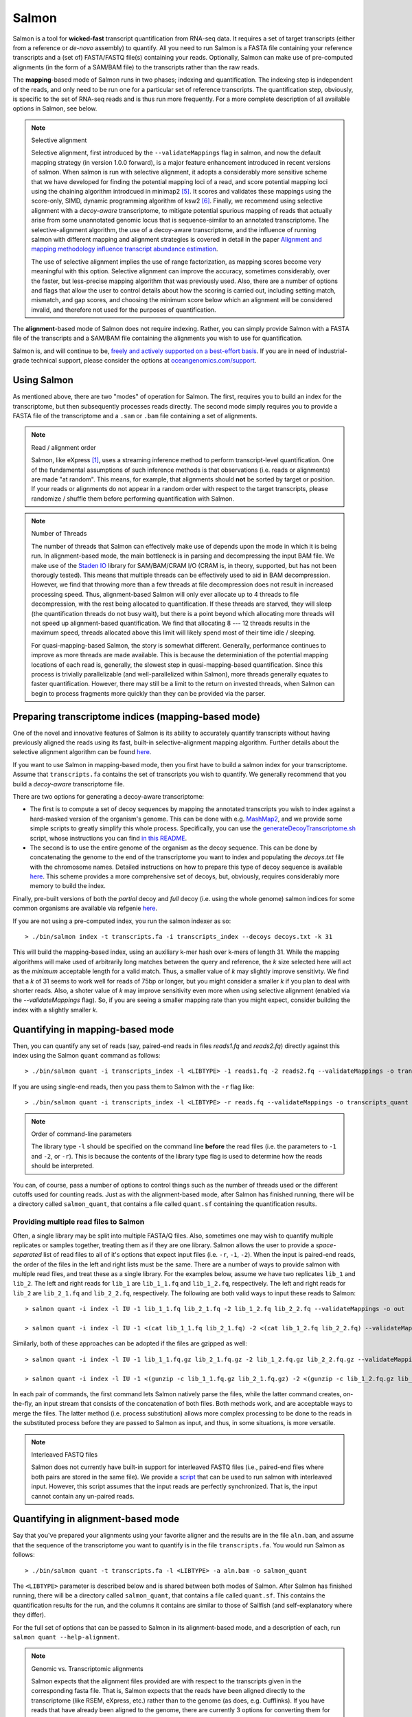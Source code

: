 Salmon
===============

Salmon is a tool for **wicked-fast** transcript quantification from RNA-seq
data.  It requires a set of target transcripts (either from a reference or
*de-novo* assembly) to quantify.  All you need to run Salmon is a FASTA file
containing your reference transcripts and a (set of) FASTA/FASTQ file(s)
containing your reads.  Optionally, Salmon can make use of pre-computed
alignments (in the form of a SAM/BAM file) to the transcripts rather than the
raw reads.

The **mapping**-based mode of Salmon runs in two phases; indexing and
quantification. The indexing step is independent of the reads, and only need to
be run one for a particular set of reference transcripts. The quantification
step, obviously, is specific to the set of RNA-seq reads and is thus run more
frequently. For a more complete description of all available options in Salmon,
see below.

.. note:: Selective alignment

   Selective alignment, first introduced by the ``--validateMappings`` flag
   in salmon, and now the default mapping strategy (in version 1.0.0
   forward), is a major feature enhancement introduced in recent versions of
   salmon. When salmon is run with selective alignment, it adopts a
   considerably more sensitive scheme that we have developed for finding the
   potential mapping loci of a read, and score potential mapping loci using
   the chaining algorithm introdcued in minimap2 [#minimap2]_. It scores and
   validates these mappings using the score-only, SIMD, dynamic programming
   algorithm of ksw2 [#ksw2]_. Finally, we recommend using selective
   alignment with a *decoy-aware* transcriptome, to mitigate potential
   spurious mapping of reads that actually arise from some unannotated
   genomic locus that is sequence-similar to an annotated transcriptome. The
   selective-alignment algorithm, the use of a decoy-aware transcriptome, and
   the influence of running salmon with different mapping and alignment
   strategies is covered in detail in the paper `Alignment and mapping methodology influence transcript abundance estimation <https://www.biorxiv.org/content/10.1101/657874v1>`_.

   The use of selective alignment implies the use of range factorization, as mapping
   scores become very meaningful with this option. Selective alignment can
   improve the accuracy, sometimes considerably, over the faster, but
   less-precise mapping algorithm that was previously used.  Also, there are a number of 
   options and flags that allow the user to control details about how the scoring is 
   carried out, including setting match, mismatch, and gap scores, and choosing the minimum 
   score below which an alignment will be considered invalid, and therefore not used for the
   purposes of quantification. 

The **alignment**-based mode of Salmon does not require indexing.  Rather, you can 
simply provide Salmon with a FASTA file of the transcripts and a SAM/BAM file
containing the alignments you wish to use for quantification.

Salmon is, and will continue to be, `freely and actively supported on a best-effort basis <https://oceangenomics.com/about/#open>`_.
If you are in need of industrial-grade technical support, please consider the options at `oceangenomics.com/support <https://oceangenomics.com/support>`_.

Using Salmon
------------

As mentioned above, there are two "modes" of operation for Salmon.  The first,
requires you to build an index for the transcriptome, but then subsequently
processes reads directly.  The second mode simply requires you to provide a
FASTA file of the transcriptome and a ``.sam`` or ``.bam`` file containing a
set of alignments.

.. note:: Read / alignment order

    Salmon, like eXpress [#express]_, uses a streaming inference method to perform 
    transcript-level quantification.  One of the fundamental assumptions 
    of such inference methods is that observations (i.e. reads or alignments)
    are made "at random".  This means, for example, that alignments should 
    **not** be sorted by target or position.  If your reads or alignments 
    do not appear in a random order with respect to the target transcripts,
    please randomize / shuffle them before performing quantification with 
    Salmon.

.. note:: Number of Threads

    The number of threads that Salmon can effectively make use of depends 
    upon the mode in which it is being run.  In alignment-based mode, the
    main bottleneck is in parsing and decompressing the input BAM file.
    We make use of the `Staden IO <http://sourceforge.net/projects/staden/files/io_lib/>`_ 
    library for SAM/BAM/CRAM I/O (CRAM is, in theory, supported, but has not been
    thorougly tested).  This means that multiple threads can be effectively used
    to aid in BAM decompression.  However, we find that throwing more than a 
    few threads at file decompression does not result in increased processing
    speed.  Thus, alignment-based Salmon will only ever allocate up to 4 threads
    to file decompression, with the rest being allocated to quantification.
    If these threads are starved, they will sleep (the quantification threads 
    do not busy wait), but there is a point beyond which allocating more threads
    will not speed up alignment-based quantification.  We find that allocating 
    8 --- 12 threads results in the maximum speed, threads allocated above this
    limit will likely spend most of their time idle / sleeping.

    For quasi-mapping-based Salmon, the story is somewhat different.
    Generally, performance continues to improve as more threads are made
    available.  This is because the determiniation of the potential mapping
    locations of each read is, generally, the slowest step in
    quasi-mapping-based quantification.  Since this process is
    trivially parallelizable (and well-parallelized within Salmon), more
    threads generally equates to faster quantification. However, there may
    still be a limit to the return on invested threads, when Salmon can begin
    to process fragments more quickly than they can be provided via the parser.
 
    
Preparing transcriptome indices (mapping-based mode) 
----------------------------------------------------------

One of the novel and innovative features of Salmon is its ability to accurately
quantify transcripts without having previously aligned the reads using its fast,
built-in selective-alignment mapping algorithm. Further details about the selective alignment algorithm can be
found `here <https://www.biorxiv.org/content/10.1101/657874v1>`_.

If you want to use Salmon in mapping-based mode, then you first have to build a
salmon index for your transcriptome. Assume that ``transcripts.fa`` contains the
set of transcripts you wish to quantify. We generally recommend that you build a
*decoy-aware* transcriptome file. 

There are two options for generating a decoy-aware transcriptome:

- The first is to compute a set of decoy sequences by mapping the annotated transcripts you wish to index
  against a hard-masked version of the organism's genome.  This can be done with e.g. 
  `MashMap2  <https://github.com/marbl/MashMap>`_, and we provide some simple scripts to 
  greatly simplify this whole process.  Specifically, you can use the 
  `generateDecoyTranscriptome.sh <https://github.com/COMBINE-lab/SalmonTools/blob/master/scripts/generateDecoyTranscriptome.sh>`_
  script, whose instructions you can find `in this README <https://github.com/COMBINE-lab/SalmonTools/blob/master/README.md>`_. 

- The second is to use the entire genome of the organism as the decoy sequence. This can be 
  done by concatenating the genome to the end of the transcriptome you want to index and populating 
  the `decoys.txt` file with the chromosome names.  Detailed instructions on how to prepare this 
  type of decoy sequence is available `here <https://combine-lab.github.io/alevin-tutorial/2019/selective-alignment/>`_.
  This scheme provides a more comprehensive set of decoys, but, obviously, requires considerably more memory to build the index.

Finally, pre-built versions of both the *partial* decoy and *full* decoy (i.e. using the whole genome) salmon indices 
for some common organisms are available via refgenie `here <http://refgenomes.databio.org/>`_.

If you are not using a pre-computed index, you run the salmon indexer as so:

::
    
    > ./bin/salmon index -t transcripts.fa -i transcripts_index --decoys decoys.txt -k 31
    
This will build the mapping-based index, using an auxiliary k-mer hash
over k-mers of length 31.  While the mapping algorithms will make used of arbitrarily 
long matches between the query and reference, the `k` size selected here will 
act as the *minimum* acceptable length for a valid match.  Thus, a smaller 
value of `k` may slightly improve sensitivty.  We find that a `k` of 31 seems
to work well for reads of 75bp or longer, but you might consider a smaller 
`k` if you plan to deal with shorter reads. Also, a shoter value of `k` may
improve sensitivity even more when using selective alignment (enabled via the `--validateMappings` flag).  So,
if you are seeing a smaller mapping rate than you might expect, consider building
the index with a slightly smaller `k`.  

Quantifying in mapping-based mode
---------------------------------------

Then, you can quantify any set of reads (say, paired-end reads in files
`reads1.fq` and `reads2.fq`) directly against this index using the Salmon
``quant`` command as follows:

::

    > ./bin/salmon quant -i transcripts_index -l <LIBTYPE> -1 reads1.fq -2 reads2.fq --validateMappings -o transcripts_quant

If you are using single-end reads, then you pass them to Salmon with 
the ``-r`` flag like:

::

    > ./bin/salmon quant -i transcripts_index -l <LIBTYPE> -r reads.fq --validateMappings -o transcripts_quant


.. note:: Order of command-line parameters

    The library type ``-l`` should be specified on the command line **before** the 
    read files (i.e. the parameters to ``-1`` and ``-2``, or ``-r``).  This is because
    the contents of the library type flag is used to determine how the reads should 
    be interpreted.
    
You can, of course, pass a number of options to control things such as the
number of threads used or the different cutoffs used for counting reads.
Just as with the alignment-based mode, after Salmon has finished running, there
will be a directory called ``salmon_quant``, that contains a file called
``quant.sf`` containing the quantification results.


"""""""""""""""""""""""""""""""""""""""
Providing multiple read files to Salmon
"""""""""""""""""""""""""""""""""""""""

Often, a single library may be split into multiple FASTA/Q files.  Also, sometimes one may wish
to quantify multiple replicates or samples together, treating them as if they are one library.
Salmon allows the user to provide a *space-separated* list of read files to all of it's options
that expect input files (i.e. ``-r``, ``-1``, ``-2``).  When the input is paired-end reads, the
order of the files in the left and right lists must be the same.  There are a number of ways to
provide salmon with multiple read files, and treat these as a single library.  For the examples
below, assume we have two replicates ``lib_1`` and ``lib_2``.  The left and right reads for
``lib_1`` are ``lib_1_1.fq`` and ``lib_1_2.fq``, respectively.  The left and right reads for
``lib_2`` are ``lib_2_1.fq`` and ``lib_2_2.fq``, respectively.  The following are both valid
ways to input these reads to Salmon::

  > salmon quant -i index -l IU -1 lib_1_1.fq lib_2_1.fq -2 lib_1_2.fq lib_2_2.fq --validateMappings -o out

  > salmon quant -i index -l IU -1 <(cat lib_1_1.fq lib_2_1.fq) -2 <(cat lib_1_2.fq lib_2_2.fq) --validateMappings -o out

Similarly, both of these approaches can be adopted if the files are gzipped as well::

   > salmon quant -i index -l IU -1 lib_1_1.fq.gz lib_2_1.fq.gz -2 lib_1_2.fq.gz lib_2_2.fq.gz --validateMappings -o out

   > salmon quant -i index -l IU -1 <(gunzip -c lib_1_1.fq.gz lib_2_1.fq.gz) -2 <(gunzip -c lib_1_2.fq.gz lib_2_2.fq.gz) --validateMappings -o out

In each pair of commands, the first command lets Salmon natively parse the files, while the latter command
creates, on-the-fly, an input stream that consists of the concatenation of both files.  Both methods work, and
are acceptable ways to merge the files.  The latter method (i.e. process substitution) allows more complex
processing to be done to the reads in the substituted process before they are passed to Salmon as input, and thus,
in some situations, is more versatile.

.. note:: Interleaved FASTQ files

   Salmon does not currently have built-in support for interleaved FASTQ files (i.e., paired-end
   files where both pairs are stored in the same file).  We provide a `script <https://github.com/COMBINE-lab/salmon/blob/master/scripts/runner.sh>`_
   that can be used to run salmon with interleaved input.  However, this script assumes that the
   input reads are perfectly synchronized.  That is, the input cannot contain any un-paired reads.


Quantifying in alignment-based mode
-----------------------------------

Say that you've prepared your alignments using your favorite aligner and the
results are in the file ``aln.bam``, and assume that the sequence of the
transcriptome you want to quantify is in the file ``transcripts.fa``.  You
would run Salmon as follows:

::

    > ./bin/salmon quant -t transcripts.fa -l <LIBTYPE> -a aln.bam -o salmon_quant

The ``<LIBTYPE>`` parameter is described below and is shared between both modes
of Salmon.  After Salmon has finished running, there will be a directory called
``salmon_quant``, that contains a file called ``quant.sf``.  This contains the
quantification results for the run, and the columns it contains are similar to
those of Sailfish (and self-explanatory where they differ).

For the full set of options that can be passed to Salmon in its alignment-based
mode, and a description of each, run ``salmon quant --help-alignment``.

.. note:: Genomic vs. Transcriptomic alignments

    Salmon expects that the alignment files provided are with respect to the
    transcripts given in the corresponding fasta file.  That is, Salmon expects
    that the reads have been aligned directly to the transcriptome (like RSEM,
    eXpress, etc.) rather than to the genome (as does, e.g. Cufflinks).  If you
    have reads that have already been aligned to the genome, there are
    currently 3 options for converting them for use with Salmon.  First, you
    could convert the SAM/BAM file to a FAST{A/Q} file and then use the
    lightweight-alignment-based mode of Salmon described below.  Second, given the converted
    FASTA{A/Q} file, you could re-align these converted reads directly to the
    transcripts with your favorite aligner and run Salmon in alignment-based
    mode as described above.  Third, you could use a tool like `sam-xlate <https://github.com/mozack/ubu/wiki>`_
    to try and convert the genome-coordinate BAM files directly into transcript 
    coordinates.  This avoids the necessity of having to re-map the reads. However,
    we have very limited experience with this tool so far.

.. topic:: Multiple alignment files
    
    If your alignments for the sample you want to quantify appear in multiple 
    .bam/.sam files, then you can simply provide the Salmon ``-a`` parameter 
    with a (space-separated) list of these files.  Salmon will automatically 
    read through these one after the other quantifying transcripts using the 
    alignments contained therein.  However, it is currently the case that these
    separate files must (1) all be of the same library type and (2) all be
    aligned with respect to the same reference (i.e. the @SQ records in the 
    header sections must be identical).


Description of important options
--------------------------------

Salmon exposes a number of useful optional command-line parameters to the user.
The particularly important ones are explained here, but you can always run
``salmon quant -h`` to see them all.

"""""""""""""""""""""""""""""""
``--validateMappings``
"""""""""""""""""""""""""""""""

Enables selective alignment of the sequencing reads when mapping them to the transcriptome.
This can improve both the sensitivity and specificity of mapping and, as a result, can
improve quantification accuracy.  When used in conjunction with the ``-z`` / ``--writeMappings``
flag, the alignment records in the resulting SAM file will also be augmented with their alignment
scores.

If you pass the ``--validateMappings`` flag to salmon, in addition to using a
more sensitive and accurate mapping algorithm, it will run an extension
alignment dynamic program on the potential mappings it produces. The alignment
procedure used to validate these mappings makes use of the highly-efficient and
SIMD-parallelized ksw2 [#ksw2]_ library. Moreover, salmon makes use of an
intelligent alignment cache to avoid re-computing alignment scores against
redundant transcript sequences (e.g. when a read maps to the same exon in
multiple different transcripts). The exact parameters used for scoring
alignments, and the cutoff used for which mappings should be reported at all,
are controllable by parameters described below.

""""""""""""""""""""""""
``--mimicBT2``
""""""""""""""""""""""""

This flag is a "meta-flag" that sets the parameters related to mapping and
selective alignment to mimic alignment using Bowtie2 (with the flags
``--no-discordant`` and ``--no-mixed``), but using the default scoring scheme
and allowing both mismatches and indels in alignments.


""""""""""""""""""""""""""""""
``--mimicStrictBT2``
""""""""""""""""""""""""""""""

This flag is a "meta-flag" that sets the parameters related to mapping and
selective alignment to mimic alignment using Bowtie2 (with the flags suggested
by RSEM), but using the default scoring scheme and allowing both mismatches and
indels in alignments. These setting essentially disallow indels in the resulting
alignments.

""""""""""""""""""""""""""""""
``--recoverOrphans``
""""""""""""""""""""""""""""""

This flag (which should only be used in conjunction with selective alignment),
performs orphan "rescue" for reads. That is, if mappings are discovered for only
one end of a fragment, or if the mappings for the ends of the fragment don't
fall on the same transcript, then this flag will cause salmon to look upstream
or downstream of the discovered mapping (anchor) for a match for the opposite
end of the given fragment. This is done by performing "infix" alignment within
the maximum fragment length upstream of downstream of the anchor mapping using
edlib.

""""""""""""""""""""""""""
``--hardFilter``
""""""""""""""""""""""""""

This flag (which should only be used with selective alignment) turns off soft
filtering and range-factorized equivalence classes, and removes all but the
equally highest scoring mappings from the equivalence class label for each
fragment. While we recommend using soft filtering (the default) for
quantification, this flag can produce easier-to-understand equivalence classes
if that is the primary object of study.

"""""""""""""""""""""""""
``--skipQuant``
"""""""""""""""""""""""""

Related to the above, this flag will stop execution before the actual
quantification algorithm is run.


"""""""""""""""""""""""""""""
``--allowDovetail``
"""""""""""""""""""""""""""""

Dovetailing mappings and alignments are considered discordant and discarded by
default --- this is the same behavior that is adopted by default in Bowtie2.
This is a change from the older behavior of salmon where dovetailing mappings
were considered concordant and counted by default. If you wish to consider
dovetailing mappings as concordant (the previous behavior), you can do so by
passing the flag to salmon quant. Exotic library types (e.g. MU, MSF, MSR) are
no longer supported. If you need support for such a library type, please submit
a feature request describing the use-case.

""""""""""""""""""""""""""
``-p`` / ``--threads``
""""""""""""""""""""""""""

The number of threads that will be used for quasi-mapping, quantification, and
bootstrapping / posterior sampling (if enabled).  Salmon is designed to work
well with many threads, so, if you have a sufficient number of processors, larger
values here can speed up the run substantially.

.. note:: Default number of threads

  The default behavior is for Salmon to probe the number of available hardware
  threads and to use this number. Thus, if you want to use fewer threads (e.g.,
  if you are running multiple instances of Salmon simultaneously), you will
  likely want to set this option explicitly in accordance with the desired
  per-process resource usage.


""""""""""""""""""""""
``--dumpEq``
""""""""""""""""""""""

If Salmon is passed the ``--dumpEq`` option, it will write a file in the auxiliary
directory, called ``eq_classes.txt`` that contains the equivalence classes and corresponding
counts that were computed during quasi-mapping.  The file has a format described in
:ref:`eq-class-file`.


"""""""""""""""""""""""""""""
``--incompatPrior``
"""""""""""""""""""""""""""""

This parameter governs the *a priori* probability that a fragment mapping or
aligning to the reference in a manner incompatible with the prescribed library
type is nonetheless the correct mapping. Note that Salmon sets this value, by
default, to a small but *non-zero* probability. This means that if an
incompatible mapping is the *only* mapping for a fragment, Salmon will still
assign this fragment to the transcript. This default behavior is different than
programs like `RSEM <https://deweylab.github.io/RSEM/>`_, which assign
incompatible fragments a 0 probability (i.e., incompatible mappings will be
discarded). If you wish to obtain this behavior, so that only compatible
mappings will be considered, you can set ``--incompatPrior 0.0``.  This
will cause Salmon to only consider mappings (or alignments) that are compatible
with the prescribed or inferred library type.


"""""""""""""""""""""""
``--fldMean``
"""""""""""""""""""""""
*Note* : This option is only important when running Salmon with single-end reads.

Since the empirical fragment length distribution cannot be estimated
from the mappings of single-end reads, the ``--fldMean`` allows the
user to set the expected mean fragment lenth of the sequencing
library.  This value will affect the effective length correction, and
hence the estimated effective lengths of the transcripts and the TPMs.
The value passed to ``--fldMean`` will be used as the mean of the assumed
fragment length distribution (which is modeled as a truncated Gaussian with
a standard deviation given by ``--fldSD``).


"""""""""""""""""""""
``--fldSD``
"""""""""""""""""""""

*Note* : This option is only important when running Salmon with single-end reads.

Since the empirical fragment length distribution cannot be estimated
from the mappings of single-end reads, the ``--fldSD`` allows the user
to set the expected standard deviation of the fragment lenth
distribution of the sequencing library.  This value will affect the
effective length correction, and hence the estimated effective lengths
of the transcripts and the TPMs.  The value passed to ``--fldSD`` will
be used as the standard deviation of the assumed fragment length
distribution (which is modeled as a truncated Gaussan with a mean
given by ``--fldMean``).


""""""""""""""""""""""""""""""""
``--minScoreFraction``
""""""""""""""""""""""""""""""""

This value controls the minimum allowed score for a mapping to be considered valid.
It matters only when ``--validateMappings`` has been passed to Salmon.  The maximum
possible score for a fragment is ``ms = read_len * ma`` (or ``ms = (left_read_len + right_read_len) * ma``
for paired-end reads).  The argument to ``--minScoreFraction`` determines what fraction of the maximum
score ``s`` a mapping must achieve to be potentially retained.  For a minimum score fraction of ``f``, only
mappings with a score > ``f * s`` will be kept.  Mappings with lower scores will be considered as low-quality,
and will be discarded.

It is worth noting that mapping validation uses extension alignment.  This means that the read need not
map end-to-end.  Instead, the score of the mapping will be the position along the alignment with the
highest score.  This is the score which must reach the fraction threshold for the read to be considered
as valid.

"""""""""""""""""""""""""
``--bandwidth``
"""""""""""""""""""""""""

This flag (which is only meaningful in conjunction with selective alignment),
sets the bandwidth parameter of the relevant calls to ksw2's alignment function.
This determines how wide an area around the diagonal in the DP matrix should be
calculated.

"""""""""""""""""""""""""""""""
``--maxMMPExtension``
"""""""""""""""""""""""""""""""

This flag (which should only be used with selective alignment) limits the length
that a mappable prefix of a fragment may be extended before another search along
the fragment is started. Smaller values for this flag can improve the
sensitivity of mapping, but could increase run time.

""""""""""""""""""
``--ma``
""""""""""""""""""

This value should be a positive (typically small) integer.  It controls the score given
to a match in the alignment between the query (read) and the reference.

""""""""""""""""""
``--mp``
""""""""""""""""""

This value should be a negative (typically small) integer.  It controls the score given
to a mismatch in the alignment between the query (read) and the reference.

""""""""""""""""""
``--go``
""""""""""""""""""

This value should be a positive (typically small) integer. It controls the score
penalty attributed to an alignment for each new gap that is opened. The
alignment score computed uses an affine gap penalty, so the penalty of a gap is
``go + l * ge`` where l is the gap length.  The value of ``go`` should typically
be larger than that of ``ge``.

""""""""""""""""""
``--ge``
""""""""""""""""""

This value should be a positive (typically small) integer. It controls the score
penalty attributed to the extension of a gap in an alignment. The
alignment score computed uses an affine gap penalty, so the penalty of a gap is
``go + l * ge`` where l is the gap length.  The value of ``ge`` should typically
be smaller than that of ``go``.

""""""""""""""""""""""""""""""""""""""
``--rangeFactorizationBins``
""""""""""""""""""""""""""""""""""""""

The `range-factorization <https://academic.oup.com/bioinformatics/article/33/14/i142/3953977>`_ feature
allows using a data-driven likelihood factorization, which can improve
quantification accuracy on certain classes of "difficult" transcripts.
Currently, this feature interacts best (i.e., yields the most considerable
improvements) when either (1) using alignment-based mode and simultaneously
enabling error modeling with ``--useErrorModel`` or (2) when enabling
``--validateMappings`` in quasi-mapping-based mode. The argument to this option
is a positive integer ``x``, that determines fidelity of the factorization.  The larger
``x``, the closer the factorization to the un-factorized likelihood, but the larger
the resulting number of equivalence classes.  A value of 1 corresponds to salmon's
traditional rich equivalence classes.  We recommend 4 as a reasonable parameter
for this option (it is what was used in the range-factorization paper).

""""""""""""""
``--useEM``
""""""""""""""

Use the "standard" EM algorithm to optimize abundance estimates
instead of the variational Bayesian EM algorithm.  The details of the VBEM
algorithm can be found in [#salmon]_.  While both the standard EM and
the VBEM produce accurate abundance estimates, there are some
trade-offs between the approaches.  Specifically, the sparsity of
the VBEM algorithm depends on the prior that is chosen.  When
the prior is small, the VBEM tends to produce a sparser solution
than the EM algorithm, while when the prior is relatively larger, it
tends to estimate more non-zero abundances than the EM algorithm.
It is an active research effort to analyze and understand all the tradeoffs
between these different optimization approaches. Also, the VBEM tends to
converge after fewer iterations, so it may result in a shorter runtime;
especially if you are computing many bootstrap samples.

The default prior used in the VB optimization is a *per-nucleotide* prior
of 1e-5 reads per-nucleotide.  This means that a transcript of length 100000 will
have a prior count of 1 fragment, while a transcript of length 50000 will have
a prior count of 0.5 fragments, etc.  This behavior can be modified in two
ways.  First, the prior itself can be modified via Salmon's ``--vbPrior``
option.  The argument to this option is the value you wish to place as the
*per-nucleotide* prior.  Additonally, you can modify the behavior to use
a *per-transcript* rather than a *per-nucleotide* prior by passing the flag
``--perTranscriptPrior`` to Salmon.  In this case, whatever value is set
by ``--vbPrior`` will be used as the transcript-level prior, so that the
prior count is no longer dependent on the transcript length.  However,
the default behavior of a *per-nucleotide* prior is recommended when
using VB optimization.

.. note:: Choosing between EM and VBEM algorithms

   As mentioned above, a thorough comparison of all of the benefits and detriments
   of the different algorithms is an ongoing area of research.  However, preliminary
   testing suggests that the sparsity-inducing effect of running the VBEM with a small
   prior may lead, in general, to more accurate estimates (the current testing was
   performed mostly through simulation). Hence, the VBEM is the default, and the
   standard EM algorithm is accessed via the `--useEM` flag.


"""""""""""""""""""""""""""""
``--numBootstraps``
"""""""""""""""""""""""""""""

Salmon has the ability to optionally compute bootstrapped abundance estimates.
This is done by resampling (with replacement) from the counts assigned to
the fragment equivalence classes, and then re-running the optimization procedure,
either the EM or VBEM, for each such sample.  The values of these different
bootstraps allows us to assess technical variance in the main abundance estimates
we produce.  Such estimates can be useful for downstream (e.g. differential
expression) tools that can make use of such uncertainty estimates.  This option
takes a positive integer that dictates the number of bootstrap samples to compute.
The more samples computed, the better the estimates of varaiance, but the
more computation (and time) required.

"""""""""""""""""""""""""""""""
``--numGibbsSamples``
"""""""""""""""""""""""""""""""

Just as with the bootstrap procedure above, this option produces samples that allow
us to estimate the variance in abundance estimates.  However, in this case the
samples are generated using posterior Gibbs sampling over the fragment equivalence
classes rather than bootstrapping.  We are currently analyzing these different approaches
to assess the potential trade-offs in time / accuracy.  The ``--numBootstraps`` and
``--numGibbsSamples`` options are mutually exclusive (i.e. in a given run, you must
set at most one of these options to a positive integer.)

"""""""""""""""""""""
``--seqBias``
"""""""""""""""""""""

Passing the ``--seqBias`` flag to Salmon will enable it to learn and
correct for sequence-specific biases in the input data.  Specifically,
this model will attempt to correct for random hexamer priming bias,
which results in the preferential sequencing of fragments starting
with certain nucleotide motifs.  By default, Salmon learns the
sequence-specific bias parameters using 1,000,000 reads from the
beginning of the input.  If you wish to change the number of samples
from which the model is learned, you can use the ``--numBiasSamples``
parameter. Salmon uses a variable-length Markov Model
(VLMM) to model the sequence specific biases at both the 5' and 3' end
of sequenced fragments. This methodology generally follows that of
Roberts et al. [#roberts]_, though some details of the VLMM differ.

*Note*: This sequence-specific bias model is substantially different
from the bias-correction methodology that was used in Salmon versions
prior to 0.6.0.  This model specifically accounts for
sequence-specific bias, and should not be prone to the over-fitting
problem that was sometimes observed using the previous bias-correction
methodology.

"""""""""""""""""""""
``--gcBias``
"""""""""""""""""""""

Passing the ``--gcBias`` flag to Salmon will enable it to learn and
correct for fragment-level GC biases in the input data.  Specifically,
this model will attempt to correct for biases in how likely a sequence
is to be observed based on its internal GC content.  

You can use the FASTQC software followed by 
`MultiQC with transcriptome GC distributions <http://multiqc.info/docs/#theoretical-gc-content>`_
to check if your samples exhibit strong GC bias, i.e.
under-representation of some sub-sequences of the transcriptome. If they do, 
we obviously recommend using the ``--gcBias`` flag. Or you can simply run Salmon with 
``--gcBias`` in any case, as it does not impair quantification for samples 
without GC bias, it just takes a few more minutes per sample. For samples 
with moderate to high GC bias, correction for this bias at the fragment level 
has been shown to reduce isoform quantification errors [#alpine]_ [#salmon]_.

This bias is distinct from the primer biases learned with the ``--seqBias`` option.
Though these biases are distinct, they are not completely independent.
When both ``--seqBias`` and ``--gcBias`` are enabled, Salmon will
learn a conditional fragment-GC bias model.  By default, Salmon will
learn 3 different fragment-GC bias models based on the GC content of
the fragment start and end contexts, though this number of conditional
models can be changed with the (*hidden*) option
``--conditionalGCBins``.  Likewise, the number of distinct fragment GC
bins used to model the GC bias can be changed with the (*hidden*)
option ``--numGCBins``.

*Note* : In order to speed up the evaluation of the GC content of
arbitrary fragments, Salmon pre-computes and stores the cumulative GC
count for each transcript.  This requires an extra 4-bytes per
nucleotide.  While this extra memory usage should normally be minor,
it can nonetheless be controlled with the ``--reduceGCMemory`` option.
This option replaces the per-nucleotide GC count with a rank-select
capable bit vector, reducing the memory overhead from 4-bytes per
nucleotide to ~1.25 bits, while being only marginally slower).

"""""""""""""""""""""
``--posBias``
"""""""""""""""""""""

Passing the ``--posBias`` flag to Salmon will enable modeling of a
position-specific fragment start distribution.  This is meant to model
non-uniform coverage biases that are sometimes present in RNA-seq data
(e.g. 5' or 3' positional bias).  Currently, a small and fixed number
of models are learned for different length classes of transcripts, as
is done in Roberts et al. [#roberts]_. *Note*: The positional bias
model is relatively new, and is still undergoing testing.  It replaces
the previous `--useFSPD` option, which is now deprecated.  This
feature should be considered as *experimental* in the current release.


"""""""""""""""""""""""""""""
``--biasSpeedSamp``
"""""""""""""""""""""""""""""

When evaluating the bias models (the GC-fragment model specifically),
Salmon must consider the probability of generating a fragment of every
possible length (with a non-trivial probability) from every position
on every transcript.  This results in a process that is quadratic in
the length of the transcriptome --- though each evaluation itself is
efficient and the process is highly parallelized.

It is possible to speed this process up by a multiplicative factor by
considering only every *i*:sup:`th` fragment length, and interploating
the intermediate results.  The ``--biasSpeedSamp`` option allows the
user to set this sampling factor.  Larger values speed up effective
length correction, but may decrease the fidelity of bias modeling.
However, reasonably small values (e.g. 10 or less) should have only a
minor effect on the computed effective lengths, and can considerably
speed up effective length correction on large transcriptomes.  The
default value for ``--biasSpeedSamp`` is 5.

""""""""""""""""""""""""""""""""""
``--writeUnmappedNames``
""""""""""""""""""""""""""""""""""

Passing the ``--writeUnmappedNames`` flag to Salmon will tell Salmon to
write out the names of reads (or mates in paired-end reads) that do not
map to the transcriptome.  When mapping paired-end reads, the entire
fragment (both ends of the pair) are identified by the name of the first
read (i.e. the read appearing in the ``_1`` file).  Each line of the umapped
reads file contains the name of the unmapped read followed by a simple flag
that designates *how* the read failed to map completely.  For single-end
reads, the only valid flag is ``u`` (unmapped).  However, for paired-end
reads, there are a number of different possibilities, outlined below:

::
   
   u   = The entire pair was unmapped. No mappings were found for either the left or right read.
   m1  = Left orphan (mappings were found for the left (i.e. first) read, but not the right).
   m2  = Right orphan (mappinds were found for the right read, but not the left).
   m12 = Left and right orphans. Both the left and right read mapped, but never to the same transcript. 

By reading through the file of unmapped reads and selecting the appropriate
sequences from the input FASTA/Q files, you can build an "unmapped" file that
can then be used to investigate why these reads may not have mapped
(e.g. poor quality, contamination, etc.).  Currently, this process must be
done independently, but future versions of Salmon may provide a script to
generate this unmapped FASTA/Q file from the unmapped file and the original
inputs.


"""""""""""""""""""""""""""""
``--writeMappings``
"""""""""""""""""""""""""""""

Passing the ``--writeMappings`` argument to Salmon will have an effect
only in mapping-based mode and *only when using a quasi-index*.  When
executed with the ``--writeMappings`` argument, Salmon will write out
the mapping information that it then processes to quantify transcript
abundances.  The mapping information will be written in a SAM
compatible format. If no options are provided to this argument, then
the output will be written to stdout (so that e.g. it can be piped to
samtools and directly converted into BAM format).  Otherwise, this 
argument can optionally be provided with a filename, and the mapping 
information will be written to that file. **Note:** Because of the way
that the boost options parser that we use works, and the fact that 
``--writeMappings`` has an implicit argument of ``stdout``, if you 
provide an explicit argument to ``--writeMappings``, you must do so 
with the syntax ``--writeMappings=<outfile>`` rather than the synatx 
``--writeMappings <outfile>``.  This is a due to a limitation of the 
parser in how the latter could be interpreted.

.. note:: Compatible mappings

  The mapping information is computed and written *before* library
  type compatibility checks take place, thus the mapping file will
  contain information about all mappings of the reads considered by
  Salmon, even those that may later be filtered out due to
  incompatibility with the library type.
   
What's this ``LIBTYPE``?
------------------------

Salmon, has the user provide a description of the type of sequencing
library from which the reads come, and this contains information about
e.g. the relative orientation of paired end reads.  As of version
0.7.0, Salmon also has the ability to automatically infer (i.e. guess)
the library type based on how the first few thousand reads map to the
transcriptome.  To allow Salmon to automatically infer the library
type, simply provide ``-l A`` or ``--libType A`` to Salmon.  Even if you
allow Salmon to infer the library type for you, you should still read
the section below, so that you can interpret how Salmon reports the
library type it discovers.

.. note:: Automatic library type detection in alignment-based mode

 The implementation of this feature involves opening the BAM
 file, peaking at the first record, and then closing it to
 determine if the library should be treated as single-end or
 paired-end.  Thus, *in alignment-based mode* automatic
 library type detection will not work with an input
 stream. If your input is a regular file, everything should
 work as expected; otherwise, you should provide the library
 type explicitly in alignment-based mode.
 
 Also the automatic library type detection is performed *on the
 basis of the alignments in the file*.  Thus, for example, if the
 upstream aligner has been told to perform strand-aware mapping
 (i.e. to ignore potential alignments that don't map in the
 expected manner), but the actual library is unstranded,
 automatic library type detection cannot detect this.  It will
 attempt to detect the library type that is most consistent *with
 the alignment that are provided*.

The library type string consists of three parts: the relative orientation of
the reads, the strandedness of the library, and the directionality of the
reads.

The first part of the library string (relative orientation) is only provided if
the library is paired-end. The possible options are:

::

    I = inward
    O = outward
    M = matching

The second part of the read library string specifies whether the protocol is
stranded or unstranded; the options are:

::

    S = stranded
    U = unstranded

If the protocol is unstranded, then we're done.  The final part of the library
string specifies the strand from which the read originates in a strand-specific
protocol — it is only provided if the library is stranded (i.e. if the
library format string is of the form S).  The possible values are:

::

    F = read 1 (or single-end read) comes from the forward strand
    R = read 1 (or single-end read) comes from the reverse strand

An example of some library format strings and their interpretations are:

::

    IU (an unstranded paired-end library where the reads face each other)

::

    SF (a stranded single-end protocol where the reads come from the forward strand)

::

    OSR (a stranded paired-end protocol where the reads face away from each other,
         read1 comes from reverse strand and read2 comes from the forward strand)


.. note:: Strand Matching

    Above, when it is said that the read "comes from" a strand, we mean that
    the read should align with / map to that strand.  For example, for
    libraries having the ``OSR`` protocol as described above, we expect that
    read1 maps to the reverse strand, and read2 maps to the forward strand. 


For more details on the library type, see :ref:`FragLibType`. 

Output
------

For details of Salmon's different output files and their formats see :ref:`FileFormats`.

Misc
----

Salmon, in *quasi-mapping*-based mode, can accept reads from FASTA/Q
format files, or directly from gzipped FASTA/Q files (the ability to
accept compressed files directly is a feature of Salmon 0.7.0 and
higher).  If your reads are compressed in a different format, you can
still stream them directly to Salmon by using process substitution.
Say in the *quasi-mapping*-based Salmon example above, the reads were
actually in the files ``reads1.fa.bz2`` and ``reads2.fa.bz2``, then
you'd run the following command to decompress the reads "on-the-fly":

::

    > ./bin/salmon quant -i transcripts_index -l <LIBTYPE> -1 <(bunzip2 -c reads1.fa.gz) -2 <(bunzip2 -c reads2.fa.bz2) -o transcripts_quant

and the bzipped files will be decompressed via separate processes and
the raw reads will be fed into Salmon.  Actually, you can use this
same process even with gzip compressed reads (replacing ``bunzip2``
with ``gunzip`` or ``pigz -d``).  Depending on the number of threads
and the exact configuration, this may actually improve Salmon's
running time, since the reads are decompressed concurrently in a
separate process when you use process substitution.

**Finally**, the purpose of making this software available is for
people to use it and provide feedback.  The
`paper describing this method is published in Nature Methods <http://rdcu.be/pQsw>`_.
If you have something useful to report or just some interesting ideas
or suggestions, please contact us (`rob.patro@cs.stonybrook.edu`
and/or `carlk@cs.cmu.edu`).  If you encounter any bugs, please file a
*detailed* bug report at the `Salmon GitHub repository <https://github.com/COMBINE-lab/salmon>`_.


References
----------


.. [#express] Roberts, Adam, and Lior Pachter. "Streaming fragment assignment for real-time analysis of sequencing experiments." Nature Methods 10.1 (2013): 71-73.
   
.. [#roberts] Roberts, Adam, et al. "Improving RNA-Seq expression estimates by correcting for fragment bias." Genome Biology 12.3 (2011): 1.

.. [#salmon] Patro, Rob, et al. "Salmon provides fast and bias-aware quantification of transcript expression." Nature Methods (2017). Advanced Online Publication. doi: 10.1038/nmeth.4197..

.. [#alpine] Love, Michael I., Hogenesch, John B., Irizarry, Rafael A. "Modeling of RNA-seq fragment sequence bias reduces systematic errors in transcript abundance estimation." Nature Biotechnology 34.12 (2016). doi: 10.1038/nbt.368.2..

.. [#minimap2] Li, Heng. "Minimap2: pairwise alignment for nucleotide sequences." Bioinformatics 34.18 (2018): 3094-3100. 

.. [#ksw2] `Global alignment and alignment extension <https://github.com/lh3/ksw2>`_. 
